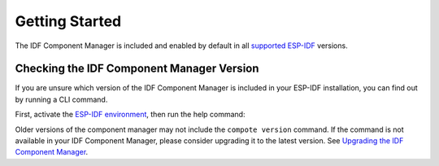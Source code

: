 #################
 Getting Started
#################

The IDF Component Manager is included and enabled by default in all `supported ESP-IDF <https://docs.espressif.com/projects/esp-idf/en/latest/esp32/versions.html>`_ versions.

********************************************
 Checking the IDF Component Manager Version
********************************************

If you are unsure which version of the IDF Component Manager is included in your ESP-IDF installation, you can find out by running a CLI command.

First, activate the `ESP-IDF environment <https://docs.espressif.com/projects/esp-idf/en/latest/esp32/get-started/index.html#installation>`_, then run the help command:

.. tabs::

   .. group-tab::

      Windows

      Run ``ESP-IDF PowerShell Environment`` or ``ESP-IDF Command Prompt (cmd.exe)`` from the Start menu and run the following command:

      .. code:: powershell

         > compote version

   .. group-tab::

      macOS and Linux (bash or zsh)

      .. code:: bash

         $ source $IDF_PATH/export.sh
         $ compote version

   .. group-tab::

      macOS and Linux (fish)

      .. code:: fishshell

         $ . $IDF_PATH/export.fish
         $ compote version

Older versions of the component manager may not include the ``compote version`` command. If the command is not available in your IDF Component Manager, please consider upgrading it to the latest version. See `Upgrading the IDF Component Manager <#installing-and-upgrading-the-idf-component-manager>`_.
